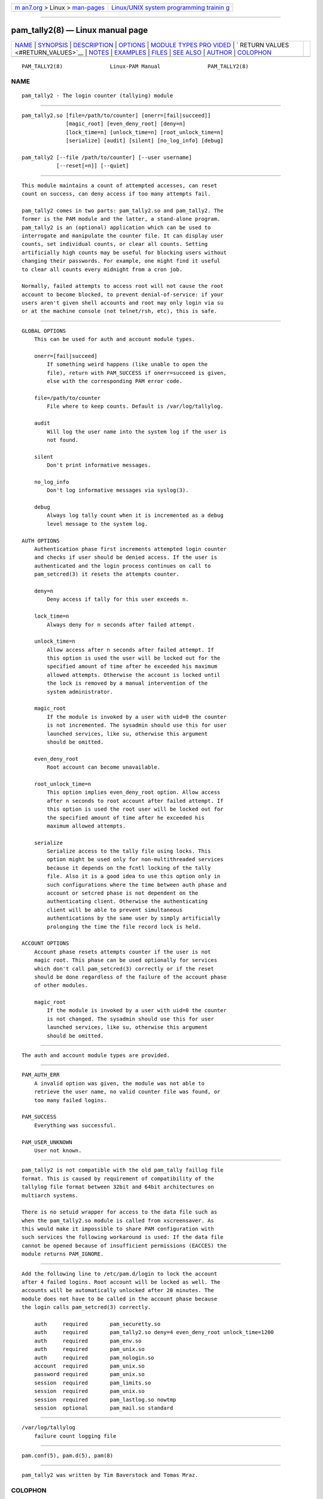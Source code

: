 .. container:: page-top

.. container:: nav-bar

   +----------------------------------+----------------------------------+
   | `m                               | `Linux/UNIX system programming   |
   | an7.org <../../../index.html>`__ | trainin                          |
   | > Linux >                        | g <http://man7.org/training/>`__ |
   | `man-pages <../index.html>`__    |                                  |
   +----------------------------------+----------------------------------+

--------------

pam_tally2(8) — Linux manual page
=================================

+-----------------------------------+-----------------------------------+
| `NAME <#NAME>`__ \|               |                                   |
| `SYNOPSIS <#SYNOPSIS>`__ \|       |                                   |
| `DESCRIPTION <#DESCRIPTION>`__ \| |                                   |
| `OPTIONS <#OPTIONS>`__ \|         |                                   |
| `MODULE TYPES PRO                 |                                   |
| VIDED <#MODULE_TYPES_PROVIDED>`__ |                                   |
| \|                                |                                   |
| `                                 |                                   |
| RETURN VALUES <#RETURN_VALUES>`__ |                                   |
| \| `NOTES <#NOTES>`__ \|          |                                   |
| `EXAMPLES <#EXAMPLES>`__ \|       |                                   |
| `FILES <#FILES>`__ \|             |                                   |
| `SEE ALSO <#SEE_ALSO>`__ \|       |                                   |
| `AUTHOR <#AUTHOR>`__ \|           |                                   |
| `COLOPHON <#COLOPHON>`__          |                                   |
+-----------------------------------+-----------------------------------+
| .. container:: man-search-box     |                                   |
+-----------------------------------+-----------------------------------+

::

   PAM_TALLY2(8)               Linux-PAM Manual               PAM_TALLY2(8)

NAME
-------------------------------------------------

::

          pam_tally2 - The login counter (tallying) module


---------------------------------------------------------

::

          pam_tally2.so [file=/path/to/counter] [onerr=[fail|succeed]]
                        [magic_root] [even_deny_root] [deny=n]
                        [lock_time=n] [unlock_time=n] [root_unlock_time=n]
                        [serialize] [audit] [silent] [no_log_info] [debug]

          pam_tally2 [--file /path/to/counter] [--user username]
                     [--reset[=n]] [--quiet]


---------------------------------------------------------------

::

          This module maintains a count of attempted accesses, can reset
          count on success, can deny access if too many attempts fail.

          pam_tally2 comes in two parts: pam_tally2.so and pam_tally2. The
          former is the PAM module and the latter, a stand-alone program.
          pam_tally2 is an (optional) application which can be used to
          interrogate and manipulate the counter file. It can display user
          counts, set individual counts, or clear all counts. Setting
          artificially high counts may be useful for blocking users without
          changing their passwords. For example, one might find it useful
          to clear all counts every midnight from a cron job.

          Normally, failed attempts to access root will not cause the root
          account to become blocked, to prevent denial-of-service: if your
          users aren't given shell accounts and root may only login via su
          or at the machine console (not telnet/rsh, etc), this is safe.


-------------------------------------------------------

::

          GLOBAL OPTIONS
              This can be used for auth and account module types.

              onerr=[fail|succeed]
                  If something weird happens (like unable to open the
                  file), return with PAM_SUCCESS if onerr=succeed is given,
                  else with the corresponding PAM error code.

              file=/path/to/counter
                  File where to keep counts. Default is /var/log/tallylog.

              audit
                  Will log the user name into the system log if the user is
                  not found.

              silent
                  Don't print informative messages.

              no_log_info
                  Don't log informative messages via syslog(3).

              debug
                  Always log tally count when it is incremented as a debug
                  level message to the system log.

          AUTH OPTIONS
              Authentication phase first increments attempted login counter
              and checks if user should be denied access. If the user is
              authenticated and the login process continues on call to
              pam_setcred(3) it resets the attempts counter.

              deny=n
                  Deny access if tally for this user exceeds n.

              lock_time=n
                  Always deny for n seconds after failed attempt.

              unlock_time=n
                  Allow access after n seconds after failed attempt. If
                  this option is used the user will be locked out for the
                  specified amount of time after he exceeded his maximum
                  allowed attempts. Otherwise the account is locked until
                  the lock is removed by a manual intervention of the
                  system administrator.

              magic_root
                  If the module is invoked by a user with uid=0 the counter
                  is not incremented. The sysadmin should use this for user
                  launched services, like su, otherwise this argument
                  should be omitted.

              even_deny_root
                  Root account can become unavailable.

              root_unlock_time=n
                  This option implies even_deny_root option. Allow access
                  after n seconds to root account after failed attempt. If
                  this option is used the root user will be locked out for
                  the specified amount of time after he exceeded his
                  maximum allowed attempts.

              serialize
                  Serialize access to the tally file using locks. This
                  option might be used only for non-multithreaded services
                  because it depends on the fcntl locking of the tally
                  file. Also it is a good idea to use this option only in
                  such configurations where the time between auth phase and
                  account or setcred phase is not dependent on the
                  authenticating client. Otherwise the authenticating
                  client will be able to prevent simultaneous
                  authentications by the same user by simply artificially
                  prolonging the time the file record lock is held.

          ACCOUNT OPTIONS
              Account phase resets attempts counter if the user is not
              magic root. This phase can be used optionally for services
              which don't call pam_setcred(3) correctly or if the reset
              should be done regardless of the failure of the account phase
              of other modules.

              magic_root
                  If the module is invoked by a user with uid=0 the counter
                  is not changed. The sysadmin should use this for user
                  launched services, like su, otherwise this argument
                  should be omitted.


-----------------------------------------------------------------------------------

::

          The auth and account module types are provided.


-------------------------------------------------------------------

::

          PAM_AUTH_ERR
              A invalid option was given, the module was not able to
              retrieve the user name, no valid counter file was found, or
              too many failed logins.

          PAM_SUCCESS
              Everything was successful.

          PAM_USER_UNKNOWN
              User not known.


---------------------------------------------------

::

          pam_tally2 is not compatible with the old pam_tally faillog file
          format. This is caused by requirement of compatibility of the
          tallylog file format between 32bit and 64bit architectures on
          multiarch systems.

          There is no setuid wrapper for access to the data file such as
          when the pam_tally2.so module is called from xscreensaver. As
          this would make it impossible to share PAM configuration with
          such services the following workaround is used: If the data file
          cannot be opened because of insufficient permissions (EACCES) the
          module returns PAM_IGNORE.


---------------------------------------------------------

::

          Add the following line to /etc/pam.d/login to lock the account
          after 4 failed logins. Root account will be locked as well. The
          accounts will be automatically unlocked after 20 minutes. The
          module does not have to be called in the account phase because
          the login calls pam_setcred(3) correctly.

              auth     required       pam_securetty.so
              auth     required       pam_tally2.so deny=4 even_deny_root unlock_time=1200
              auth     required       pam_env.so
              auth     required       pam_unix.so
              auth     required       pam_nologin.so
              account  required       pam_unix.so
              password required       pam_unix.so
              session  required       pam_limits.so
              session  required       pam_unix.so
              session  required       pam_lastlog.so nowtmp
              session  optional       pam_mail.so standard


---------------------------------------------------

::

          /var/log/tallylog
              failure count logging file


---------------------------------------------------------

::

          pam.conf(5), pam.d(5), pam(8)


-----------------------------------------------------

::

          pam_tally2 was written by Tim Baverstock and Tomas Mraz.

COLOPHON
---------------------------------------------------------

::

          This page is part of the linux-pam (Pluggable Authentication
          Modules for Linux) project.  Information about the project can be
          found at ⟨http://www.linux-pam.org/⟩.  If you have a bug report
          for this manual page, see ⟨//www.linux-pam.org/⟩.  This page was
          obtained from the tarball Linux-PAM-1.3.0.tar.bz2 fetched from
          ⟨http://www.linux-pam.org/library/⟩ on 2021-08-27.  If you
          discover any rendering problems in this HTML version of the page,
          or you believe there is a better or more up-to-date source for
          the page, or you have corrections or improvements to the
          information in this COLOPHON (which is not part of the original
          manual page), send a mail to man-pages@man7.org

   Linux-PAM Manual               04/01/2016                  PAM_TALLY2(8)

--------------

--------------

.. container:: footer

   +-----------------------+-----------------------+-----------------------+
   | HTML rendering        |                       | |Cover of TLPI|       |
   | created 2021-08-27 by |                       |                       |
   | `Michael              |                       |                       |
   | Ker                   |                       |                       |
   | risk <https://man7.or |                       |                       |
   | g/mtk/index.html>`__, |                       |                       |
   | author of `The Linux  |                       |                       |
   | Programming           |                       |                       |
   | Interface <https:     |                       |                       |
   | //man7.org/tlpi/>`__, |                       |                       |
   | maintainer of the     |                       |                       |
   | `Linux man-pages      |                       |                       |
   | project <             |                       |                       |
   | https://www.kernel.or |                       |                       |
   | g/doc/man-pages/>`__. |                       |                       |
   |                       |                       |                       |
   | For details of        |                       |                       |
   | in-depth **Linux/UNIX |                       |                       |
   | system programming    |                       |                       |
   | training courses**    |                       |                       |
   | that I teach, look    |                       |                       |
   | `here <https://ma     |                       |                       |
   | n7.org/training/>`__. |                       |                       |
   |                       |                       |                       |
   | Hosting by `jambit    |                       |                       |
   | GmbH                  |                       |                       |
   | <https://www.jambit.c |                       |                       |
   | om/index_en.html>`__. |                       |                       |
   +-----------------------+-----------------------+-----------------------+

--------------

.. container:: statcounter

   |Web Analytics Made Easy - StatCounter|

.. |Cover of TLPI| image:: https://man7.org/tlpi/cover/TLPI-front-cover-vsmall.png
   :target: https://man7.org/tlpi/
.. |Web Analytics Made Easy - StatCounter| image:: https://c.statcounter.com/7422636/0/9b6714ff/1/
   :class: statcounter
   :target: https://statcounter.com/
